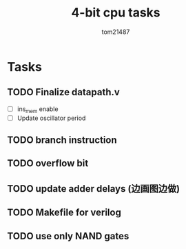 #+title: 4-bit cpu tasks
#+author: tom21487

* Tasks
** TODO Finalize datapath.v
- [ ] ins_mem enable
- [ ] Update oscillator period
** TODO branch instruction
** TODO overflow bit
** TODO update adder delays (边画图边做)
** TODO Makefile for verilog
** TODO use only NAND gates
